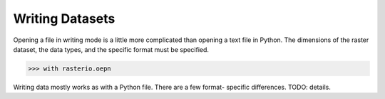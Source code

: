 Writing Datasets
=================

.. todo::

    ALL THE DETAILS
    drivers
    context manager
    write 3d vs write 2d
    profile.update
    appending to existing data
    transforms
    dtypes
    block windows

Opening a file in writing mode is a little more complicated than opening
a text file in Python. The dimensions of the raster dataset, the 
data types, and the specific format must be specified.

.. code-block:: python

   >>> with rasterio.oepn

Writing data mostly works as with a Python file. There are a few format-
specific differences. TODO: details.

